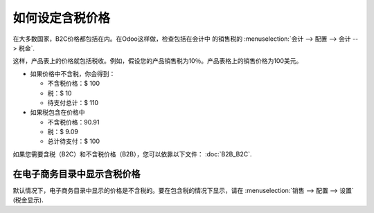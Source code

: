 ==============================
如何设定含税价格
==============================

在大多数国家，B2C价格都包括在内。在Odoo这样做，检查包括在会计中 的销售税的
:menuselection:`会计 --> 配置 --> 会计 --> 税金`.

.. image:: media/tax_included.png
   :align: center

这样，产品表上的价格就包括税收。例如，假设您的产品销售税为10％。产品表格上的销售价格为100美元。

- 如果价格中不含税，你会得到：

  - 不含税价格：$ 100

  - 税：$ 10

  - 待支付总计：$ 110

- 如果税包含在价格中

  - 不含税价格：90.91

  - 税：$ 9.09

  - 总计待支付：$ 100

如果您需要含税（B2C）和不含税价格（B2B），您可以依靠以下文件： :doc:`B2B_B2C`.

在电子商务目录中显示含税价格
=============================================

默认情况下，电子商务目录中显示的价格是不含税的。要在包含税的情况下显示，请在 
:menuselection:`销售 --> 配置 --> 设置` (税金显示).

